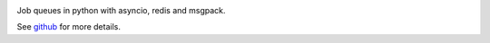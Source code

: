 
|Build Status| |Coverage|

Job queues in python with asyncio, redis and msgpack.

See `github <https://github.com/samuelcolvin/arq>`__ for more details.

.. |Build Status| image:: https://travis-ci.org/samuelcolvin/arq.svg?branch=master
   :target: https://travis-ci.org/samuelcolvin/arq
.. |Coverage| image:: https://codecov.io/github/samuelcolvin/arq/coverage.svg?branch=master
   :target: https://codecov.io/github/samuelcolvin/arq?branch=master


